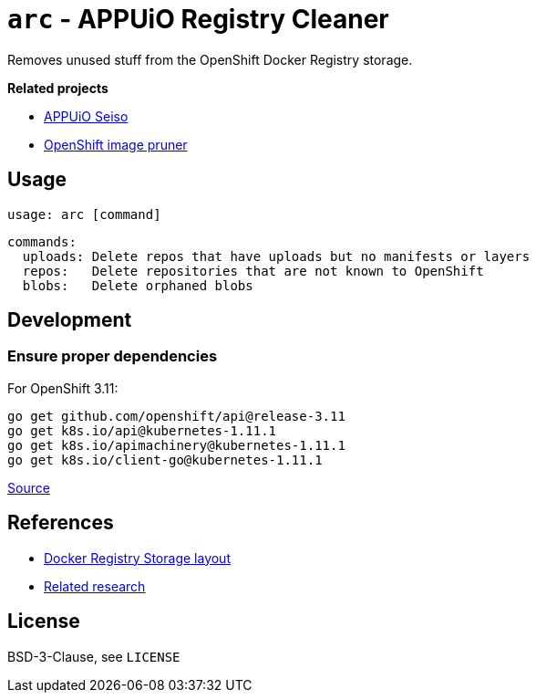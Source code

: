 = `arc` - APPUiO Registry Cleaner

Removes unused stuff from the OpenShift Docker Registry storage.

**Related projects**

- https://github.com/appuio/seiso/[APPUiO Seiso]
- https://docs.openshift.com/container-platform/3.11/admin_guide/pruning_resources.html#pruning-images[OpenShift image pruner]


== Usage

    usage: arc [command]

    commands:
      uploads: Delete repos that have uploads but no manifests or layers
      repos:   Delete repositories that are not known to OpenShift
      blobs:   Delete orphaned blobs


== Development

=== Ensure proper dependencies

For OpenShift 3.11:

```sh
go get github.com/openshift/api@release-3.11
go get k8s.io/api@kubernetes-1.11.1
go get k8s.io/apimachinery@kubernetes-1.11.1
go get k8s.io/client-go@kubernetes-1.11.1
```

https://github.com/openshift/client-go/blob/release-3.11/glide.yaml[Source]

== References

- https://github.com/docker/distribution/blob/master/registry/storage/paths.go[Docker Registry Storage layout]
- https://wiki.vshn.net/display/APPU/Docker+Registry+Storage[Related research]


== License

BSD-3-Clause, see `LICENSE`
